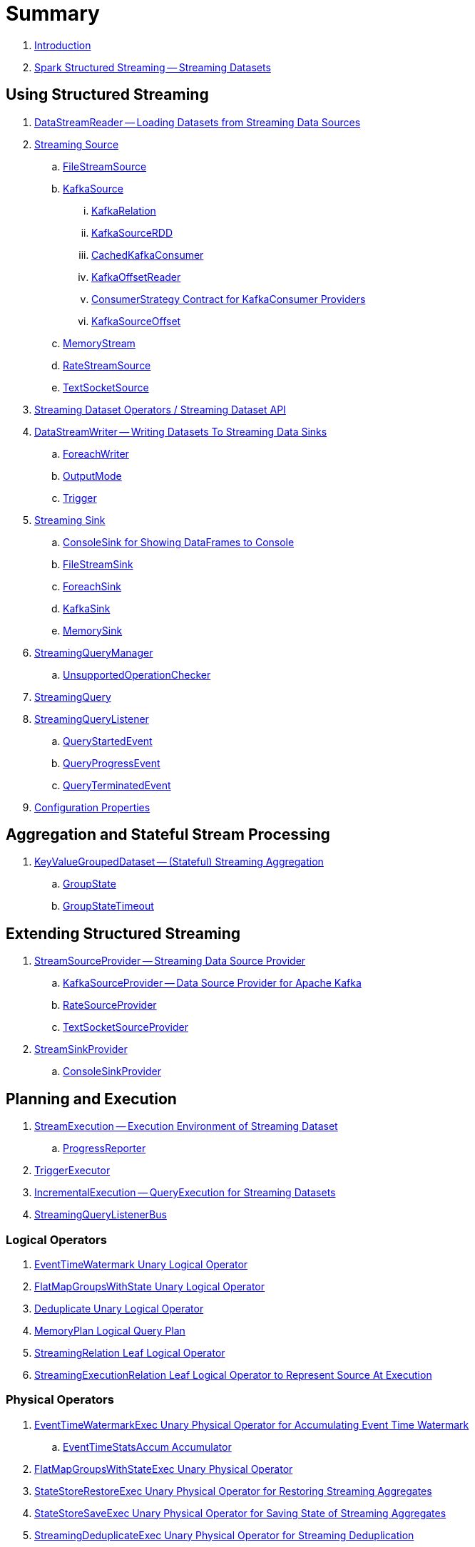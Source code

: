 = Summary

. link:book-intro.adoc[Introduction]

. link:spark-structured-streaming.adoc[Spark Structured Streaming -- Streaming Datasets]

== Using Structured Streaming

. link:spark-sql-streaming-DataStreamReader.adoc[DataStreamReader -- Loading Datasets from Streaming Data Sources]

. link:spark-sql-streaming-Source.adoc[Streaming Source]
.. link:spark-sql-streaming-FileStreamSource.adoc[FileStreamSource]

.. link:spark-sql-streaming-KafkaSource.adoc[KafkaSource]
... link:spark-sql-streaming-KafkaRelation.adoc[KafkaRelation]
... link:spark-sql-streaming-KafkaSourceRDD.adoc[KafkaSourceRDD]
... link:spark-sql-streaming-CachedKafkaConsumer.adoc[CachedKafkaConsumer]
... link:spark-sql-streaming-KafkaOffsetReader.adoc[KafkaOffsetReader]
... link:spark-sql-streaming-ConsumerStrategy.adoc[ConsumerStrategy Contract for KafkaConsumer Providers]
... link:spark-sql-streaming-KafkaSourceOffset.adoc[KafkaSourceOffset]

.. link:spark-sql-streaming-MemoryStream.adoc[MemoryStream]
.. link:spark-sql-streaming-RateStreamSource.adoc[RateStreamSource]
.. link:spark-sql-streaming-TextSocketSource.adoc[TextSocketSource]

. link:spark-sql-streaming-Dataset-operators.adoc[Streaming Dataset Operators / Streaming Dataset API]

. link:spark-sql-streaming-DataStreamWriter.adoc[DataStreamWriter -- Writing Datasets To Streaming Data Sinks]
.. link:spark-sql-streaming-ForeachWriter.adoc[ForeachWriter]
.. link:spark-sql-streaming-OutputMode.adoc[OutputMode]
.. link:spark-sql-streaming-Trigger.adoc[Trigger]

. link:spark-sql-streaming-Sink.adoc[Streaming Sink]
.. link:spark-sql-streaming-ConsoleSink.adoc[ConsoleSink for Showing DataFrames to Console]
.. link:spark-sql-streaming-FileStreamSink.adoc[FileStreamSink]
.. link:spark-sql-streaming-ForeachSink.adoc[ForeachSink]
.. link:spark-sql-streaming-KafkaSink.adoc[KafkaSink]
.. link:spark-sql-streaming-MemorySink.adoc[MemorySink]

. link:spark-sql-streaming-StreamingQueryManager.adoc[StreamingQueryManager]
.. link:spark-sql-streaming-UnsupportedOperationChecker.adoc[UnsupportedOperationChecker]
. link:spark-sql-streaming-StreamingQuery.adoc[StreamingQuery]

. link:spark-sql-streaming-StreamingQueryListener.adoc[StreamingQueryListener]
.. link:spark-sql-streaming-QueryStartedEvent.adoc[QueryStartedEvent]
.. link:spark-sql-streaming-QueryProgressEvent.adoc[QueryProgressEvent]
.. link:spark-sql-streaming-QueryTerminatedEvent.adoc[QueryTerminatedEvent]

. link:spark-sql-streaming-properties.adoc[Configuration Properties]

== Aggregation and Stateful Stream Processing

. link:spark-sql-streaming-KeyValueGroupedDataset.adoc[KeyValueGroupedDataset -- (Stateful) Streaming Aggregation]
.. link:spark-sql-streaming-GroupState.adoc[GroupState]
.. link:spark-sql-streaming-GroupStateTimeout.adoc[GroupStateTimeout]

== Extending Structured Streaming

. link:spark-sql-streaming-StreamSourceProvider.adoc[StreamSourceProvider -- Streaming Data Source Provider]
.. link:spark-sql-streaming-KafkaSourceProvider.adoc[KafkaSourceProvider -- Data Source Provider for Apache Kafka]
.. link:spark-sql-streaming-RateSourceProvider.adoc[RateSourceProvider]
.. link:spark-sql-streaming-TextSocketSourceProvider.adoc[TextSocketSourceProvider]

. link:spark-sql-streaming-StreamSinkProvider.adoc[StreamSinkProvider]
.. link:spark-sql-streaming-ConsoleSinkProvider.adoc[ConsoleSinkProvider]

== Planning and Execution

. link:spark-sql-streaming-StreamExecution.adoc[StreamExecution -- Execution Environment of Streaming Dataset]
.. link:spark-sql-streaming-ProgressReporter.adoc[ProgressReporter]

. link:spark-sql-streaming-TriggerExecutor.adoc[TriggerExecutor]

. link:spark-sql-streaming-IncrementalExecution.adoc[IncrementalExecution -- QueryExecution for Streaming Datasets]

. link:spark-sql-streaming-StreamingQueryListenerBus.adoc[StreamingQueryListenerBus]

=== Logical Operators

. link:spark-sql-streaming-EventTimeWatermark.adoc[EventTimeWatermark Unary Logical Operator]
. link:spark-sql-streaming-FlatMapGroupsWithState.adoc[FlatMapGroupsWithState Unary Logical Operator]
. link:spark-sql-streaming-Deduplicate.adoc[Deduplicate Unary Logical Operator]
. link:spark-sql-streaming-MemoryPlan.adoc[MemoryPlan Logical Query Plan]
. link:spark-sql-streaming-StreamingRelation.adoc[StreamingRelation Leaf Logical Operator]
. link:spark-sql-streaming-StreamingExecutionRelation.adoc[StreamingExecutionRelation Leaf Logical Operator to Represent Source At Execution]

=== Physical Operators

. link:spark-sql-streaming-EventTimeWatermarkExec.adoc[EventTimeWatermarkExec Unary Physical Operator for Accumulating Event Time Watermark]
.. link:spark-sql-streaming-EventTimeStatsAccum.adoc[EventTimeStatsAccum Accumulator]
. link:spark-sql-streaming-FlatMapGroupsWithStateExec.adoc[FlatMapGroupsWithStateExec Unary Physical Operator]
. link:spark-sql-streaming-StateStoreRestoreExec.adoc[StateStoreRestoreExec Unary Physical Operator for Restoring Streaming Aggregates]
. link:spark-sql-streaming-StateStoreSaveExec.adoc[StateStoreSaveExec Unary Physical Operator for Saving State of Streaming Aggregates]
. link:spark-sql-streaming-StreamingDeduplicateExec.adoc[StreamingDeduplicateExec Unary Physical Operator for Streaming Deduplication]
. link:spark-sql-streaming-StreamingRelationExec.adoc[StreamingRelationExec Leaf Physical Operator]

. link:spark-sql-streaming-WatermarkSupport.adoc[WatermarkSupport Contract for Streaming Watermark in Unary Physical Operators]

=== Execution Planning Strategies

. link:spark-sql-streaming-FlatMapGroupsWithStateStrategy.adoc[FlatMapGroupsWithStateStrategy Execution Planning Strategy for FlatMapGroupsWithState Logical Operator]
. link:spark-sql-streaming-StatefulAggregationStrategy.adoc[StatefulAggregationStrategy Execution Planning Strategy for EventTimeWatermark and Aggregate Logical Operators]
. link:spark-sql-streaming-StreamingDeduplicationStrategy.adoc[StreamingDeduplicationStrategy Execution Planning Strategy for Deduplicate Logical Operator]
. link:spark-sql-streaming-StreamingRelationStrategy.adoc[StreamingRelationStrategy Execution Planning Strategy for StreamingRelation and StreamingExecutionRelation Logical Operators]

=== Offset Management and Checkpointing

. link:spark-sql-streaming-Offset.adoc[Offset]
. link:spark-sql-streaming-MetadataLog.adoc[MetadataLog -- Contract for Metadata Storage]

. link:spark-sql-streaming-HDFSMetadataLog.adoc[HDFSMetadataLog -- MetadataLog with Hadoop HDFS for Storage]
.. link:spark-sql-streaming-BatchCommitLog.adoc[BatchCommitLog -- HDFSMetadataLog for Batch Completion Log]
.. link:spark-sql-streaming-CompactibleFileStreamLog.adoc[CompactibleFileStreamLog]
.. link:spark-sql-streaming-OffsetSeqLog.adoc[OffsetSeqLog -- HDFSMetadataLog with OffsetSeq Metadata]

. link:spark-sql-streaming-OffsetSeqMetadata.adoc[OffsetSeqMetadata]

=== StateStore for Stateful Stream Processing

. link:spark-sql-streaming-StateStore.adoc[StateStore]
.. link:spark-sql-streaming-StateStoreOps.adoc[StateStoreOps -- Implicits Methods for Creating StateStoreRDD]
.. link:spark-sql-streaming-StateStoreRDD.adoc[StateStoreRDD]
.. link:spark-sql-streaming-StateStoreUpdater.adoc[StateStoreUpdater]
.. link:spark-sql-streaming-StateStoreWriter.adoc[StateStoreWriter -- Recording Metrics For Writing to StateStore]
.. link:spark-sql-streaming-StateStoreCoordinator.adoc[StateStoreCoordinator -- Tracking Locations of StateStores for StateStoreRDD]
... link:spark-sql-streaming-StateStoreCoordinatorRef.adoc[StateStoreCoordinatorRef Interface for Communication with StateStoreCoordinator]
.. link:spark-sql-streaming-StateStoreProvider.adoc[StateStoreProvider]

== Varia

. link:spark-sql-streaming-StreamProgress.adoc[StreamProgress Custom Scala Map]
. link:spark-sql-streaming-logging.adoc[Logging]
